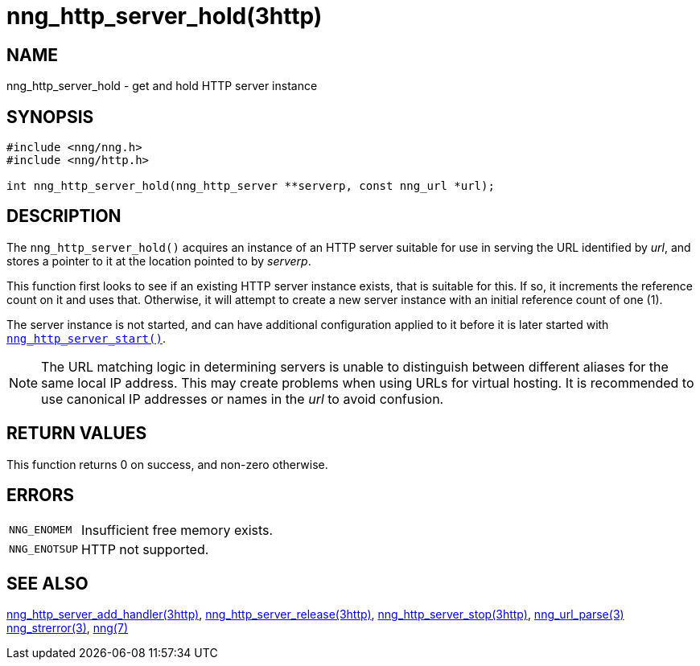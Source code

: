 = nng_http_server_hold(3http)
//
// Copyright 2018 Staysail Systems, Inc. <info@staysail.tech>
// Copyright 2018 Capitar IT Group BV <info@capitar.com>
//
// This document is supplied under the terms of the MIT License, a
// copy of which should be located in the distribution where this
// file was obtained (LICENSE.txt).  A copy of the license may also be
// found online at https://opensource.org/licenses/MIT.
//

== NAME

nng_http_server_hold - get and hold HTTP server instance

== SYNOPSIS

[source, c]
----
#include <nng/nng.h>
#include <nng/http.h>

int nng_http_server_hold(nng_http_server **serverp, const nng_url *url);
----

== DESCRIPTION

The `nng_http_server_hold()` acquires an instance of an HTTP server suitable
for use in serving the URL identified by _url_, and stores a pointer to it
at the location pointed to by _serverp_.

This function first looks to see if an existing HTTP server instance exists,
that is suitable for this.
If so, it increments the reference count on it and uses that.
Otherwise, it will attempt to create a new server instance
with an initial reference count of one (1).

The server instance is not started, and can have additional configuration
applied to it before it is later started with
xref:nng_http_server_start.3http.adoc[`nng_http_server_start()`].

NOTE: The URL matching logic in determining servers is unable to distinguish
between different aliases for the same local IP address.
This may create problems when using URLs for virtual hosting.
It is recommended to use canonical IP addresses or names in the
_url_ to avoid confusion.

== RETURN VALUES

This function returns 0 on success, and non-zero otherwise.

== ERRORS

[horizontal]
`NNG_ENOMEM`:: Insufficient free memory exists.
`NNG_ENOTSUP`:: HTTP not supported.

== SEE ALSO

[.text-left]
xref:nng_http_server_add_handler.3http.adoc[nng_http_server_add_handler(3http)],
xref:nng_http_server_release.3http.adoc[nng_http_server_release(3http)],
xref:nng_http_server_stop.3http.adoc[nng_http_server_stop(3http)],
xref:nng_url_parse.3.adoc[nng_url_parse(3)]
xref:nng_strerror.3.adoc[nng_strerror(3)],
xref:nng.7.adoc[nng(7)]
